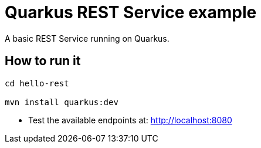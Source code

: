 = Quarkus REST Service example

A basic REST Service running on Quarkus.

== How to run it

[source,shell]
----
cd hello-rest

mvn install quarkus:dev  
----

* Test the available endpoints at: http://localhost:8080

